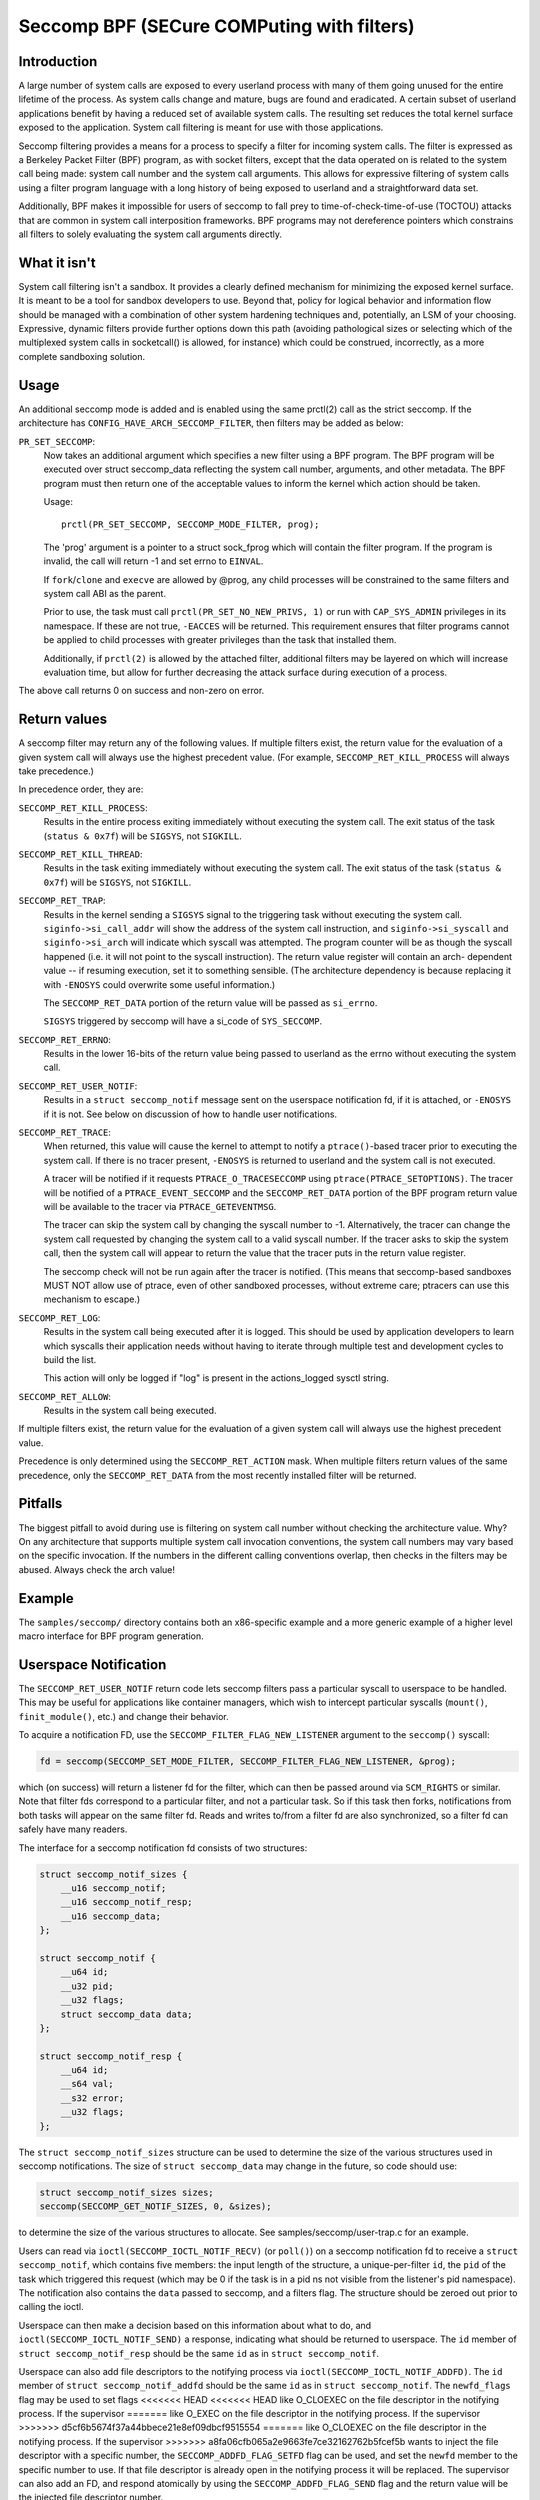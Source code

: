 ===========================================
Seccomp BPF (SECure COMPuting with filters)
===========================================

Introduction
============

A large number of system calls are exposed to every userland process
with many of them going unused for the entire lifetime of the process.
As system calls change and mature, bugs are found and eradicated.  A
certain subset of userland applications benefit by having a reduced set
of available system calls.  The resulting set reduces the total kernel
surface exposed to the application.  System call filtering is meant for
use with those applications.

Seccomp filtering provides a means for a process to specify a filter for
incoming system calls.  The filter is expressed as a Berkeley Packet
Filter (BPF) program, as with socket filters, except that the data
operated on is related to the system call being made: system call
number and the system call arguments.  This allows for expressive
filtering of system calls using a filter program language with a long
history of being exposed to userland and a straightforward data set.

Additionally, BPF makes it impossible for users of seccomp to fall prey
to time-of-check-time-of-use (TOCTOU) attacks that are common in system
call interposition frameworks.  BPF programs may not dereference
pointers which constrains all filters to solely evaluating the system
call arguments directly.

What it isn't
=============

System call filtering isn't a sandbox.  It provides a clearly defined
mechanism for minimizing the exposed kernel surface.  It is meant to be
a tool for sandbox developers to use.  Beyond that, policy for logical
behavior and information flow should be managed with a combination of
other system hardening techniques and, potentially, an LSM of your
choosing.  Expressive, dynamic filters provide further options down this
path (avoiding pathological sizes or selecting which of the multiplexed
system calls in socketcall() is allowed, for instance) which could be
construed, incorrectly, as a more complete sandboxing solution.

Usage
=====

An additional seccomp mode is added and is enabled using the same
prctl(2) call as the strict seccomp.  If the architecture has
``CONFIG_HAVE_ARCH_SECCOMP_FILTER``, then filters may be added as below:

``PR_SET_SECCOMP``:
	Now takes an additional argument which specifies a new filter
	using a BPF program.
	The BPF program will be executed over struct seccomp_data
	reflecting the system call number, arguments, and other
	metadata.  The BPF program must then return one of the
	acceptable values to inform the kernel which action should be
	taken.

	Usage::

		prctl(PR_SET_SECCOMP, SECCOMP_MODE_FILTER, prog);

	The 'prog' argument is a pointer to a struct sock_fprog which
	will contain the filter program.  If the program is invalid, the
	call will return -1 and set errno to ``EINVAL``.

	If ``fork``/``clone`` and ``execve`` are allowed by @prog, any child
	processes will be constrained to the same filters and system
	call ABI as the parent.

	Prior to use, the task must call ``prctl(PR_SET_NO_NEW_PRIVS, 1)`` or
	run with ``CAP_SYS_ADMIN`` privileges in its namespace.  If these are not
	true, ``-EACCES`` will be returned.  This requirement ensures that filter
	programs cannot be applied to child processes with greater privileges
	than the task that installed them.

	Additionally, if ``prctl(2)`` is allowed by the attached filter,
	additional filters may be layered on which will increase evaluation
	time, but allow for further decreasing the attack surface during
	execution of a process.

The above call returns 0 on success and non-zero on error.

Return values
=============

A seccomp filter may return any of the following values. If multiple
filters exist, the return value for the evaluation of a given system
call will always use the highest precedent value. (For example,
``SECCOMP_RET_KILL_PROCESS`` will always take precedence.)

In precedence order, they are:

``SECCOMP_RET_KILL_PROCESS``:
	Results in the entire process exiting immediately without executing
	the system call.  The exit status of the task (``status & 0x7f``)
	will be ``SIGSYS``, not ``SIGKILL``.

``SECCOMP_RET_KILL_THREAD``:
	Results in the task exiting immediately without executing the
	system call.  The exit status of the task (``status & 0x7f``) will
	be ``SIGSYS``, not ``SIGKILL``.

``SECCOMP_RET_TRAP``:
	Results in the kernel sending a ``SIGSYS`` signal to the triggering
	task without executing the system call. ``siginfo->si_call_addr``
	will show the address of the system call instruction, and
	``siginfo->si_syscall`` and ``siginfo->si_arch`` will indicate which
	syscall was attempted.  The program counter will be as though
	the syscall happened (i.e. it will not point to the syscall
	instruction).  The return value register will contain an arch-
	dependent value -- if resuming execution, set it to something
	sensible.  (The architecture dependency is because replacing
	it with ``-ENOSYS`` could overwrite some useful information.)

	The ``SECCOMP_RET_DATA`` portion of the return value will be passed
	as ``si_errno``.

	``SIGSYS`` triggered by seccomp will have a si_code of ``SYS_SECCOMP``.

``SECCOMP_RET_ERRNO``:
	Results in the lower 16-bits of the return value being passed
	to userland as the errno without executing the system call.

``SECCOMP_RET_USER_NOTIF``:
	Results in a ``struct seccomp_notif`` message sent on the userspace
	notification fd, if it is attached, or ``-ENOSYS`` if it is not. See
	below on discussion of how to handle user notifications.

``SECCOMP_RET_TRACE``:
	When returned, this value will cause the kernel to attempt to
	notify a ``ptrace()``-based tracer prior to executing the system
	call.  If there is no tracer present, ``-ENOSYS`` is returned to
	userland and the system call is not executed.

	A tracer will be notified if it requests ``PTRACE_O_TRACESECCOMP``
	using ``ptrace(PTRACE_SETOPTIONS)``.  The tracer will be notified
	of a ``PTRACE_EVENT_SECCOMP`` and the ``SECCOMP_RET_DATA`` portion of
	the BPF program return value will be available to the tracer
	via ``PTRACE_GETEVENTMSG``.

	The tracer can skip the system call by changing the syscall number
	to -1.  Alternatively, the tracer can change the system call
	requested by changing the system call to a valid syscall number.  If
	the tracer asks to skip the system call, then the system call will
	appear to return the value that the tracer puts in the return value
	register.

	The seccomp check will not be run again after the tracer is
	notified.  (This means that seccomp-based sandboxes MUST NOT
	allow use of ptrace, even of other sandboxed processes, without
	extreme care; ptracers can use this mechanism to escape.)

``SECCOMP_RET_LOG``:
	Results in the system call being executed after it is logged. This
	should be used by application developers to learn which syscalls their
	application needs without having to iterate through multiple test and
	development cycles to build the list.

	This action will only be logged if "log" is present in the
	actions_logged sysctl string.

``SECCOMP_RET_ALLOW``:
	Results in the system call being executed.

If multiple filters exist, the return value for the evaluation of a
given system call will always use the highest precedent value.

Precedence is only determined using the ``SECCOMP_RET_ACTION`` mask.  When
multiple filters return values of the same precedence, only the
``SECCOMP_RET_DATA`` from the most recently installed filter will be
returned.

Pitfalls
========

The biggest pitfall to avoid during use is filtering on system call
number without checking the architecture value.  Why?  On any
architecture that supports multiple system call invocation conventions,
the system call numbers may vary based on the specific invocation.  If
the numbers in the different calling conventions overlap, then checks in
the filters may be abused.  Always check the arch value!

Example
=======

The ``samples/seccomp/`` directory contains both an x86-specific example
and a more generic example of a higher level macro interface for BPF
program generation.

Userspace Notification
======================

The ``SECCOMP_RET_USER_NOTIF`` return code lets seccomp filters pass a
particular syscall to userspace to be handled. This may be useful for
applications like container managers, which wish to intercept particular
syscalls (``mount()``, ``finit_module()``, etc.) and change their behavior.

To acquire a notification FD, use the ``SECCOMP_FILTER_FLAG_NEW_LISTENER``
argument to the ``seccomp()`` syscall:

.. code-block:: c

    fd = seccomp(SECCOMP_SET_MODE_FILTER, SECCOMP_FILTER_FLAG_NEW_LISTENER, &prog);

which (on success) will return a listener fd for the filter, which can then be
passed around via ``SCM_RIGHTS`` or similar. Note that filter fds correspond to
a particular filter, and not a particular task. So if this task then forks,
notifications from both tasks will appear on the same filter fd. Reads and
writes to/from a filter fd are also synchronized, so a filter fd can safely
have many readers.

The interface for a seccomp notification fd consists of two structures:

.. code-block:: c

    struct seccomp_notif_sizes {
        __u16 seccomp_notif;
        __u16 seccomp_notif_resp;
        __u16 seccomp_data;
    };

    struct seccomp_notif {
        __u64 id;
        __u32 pid;
        __u32 flags;
        struct seccomp_data data;
    };

    struct seccomp_notif_resp {
        __u64 id;
        __s64 val;
        __s32 error;
        __u32 flags;
    };

The ``struct seccomp_notif_sizes`` structure can be used to determine the size
of the various structures used in seccomp notifications. The size of ``struct
seccomp_data`` may change in the future, so code should use:

.. code-block:: c

    struct seccomp_notif_sizes sizes;
    seccomp(SECCOMP_GET_NOTIF_SIZES, 0, &sizes);

to determine the size of the various structures to allocate. See
samples/seccomp/user-trap.c for an example.

Users can read via ``ioctl(SECCOMP_IOCTL_NOTIF_RECV)``  (or ``poll()``) on a
seccomp notification fd to receive a ``struct seccomp_notif``, which contains
five members: the input length of the structure, a unique-per-filter ``id``,
the ``pid`` of the task which triggered this request (which may be 0 if the
task is in a pid ns not visible from the listener's pid namespace). The
notification also contains the ``data`` passed to seccomp, and a filters flag.
The structure should be zeroed out prior to calling the ioctl.

Userspace can then make a decision based on this information about what to do,
and ``ioctl(SECCOMP_IOCTL_NOTIF_SEND)`` a response, indicating what should be
returned to userspace. The ``id`` member of ``struct seccomp_notif_resp`` should
be the same ``id`` as in ``struct seccomp_notif``.

Userspace can also add file descriptors to the notifying process via
``ioctl(SECCOMP_IOCTL_NOTIF_ADDFD)``. The ``id`` member of
``struct seccomp_notif_addfd`` should be the same ``id`` as in
``struct seccomp_notif``. The ``newfd_flags`` flag may be used to set flags
<<<<<<< HEAD
<<<<<<< HEAD
like O_CLOEXEC on the file descriptor in the notifying process. If the supervisor
=======
like O_EXEC on the file descriptor in the notifying process. If the supervisor
>>>>>>> d5cf6b5674f37a44bbece21e8ef09dbcf9515554
=======
like O_CLOEXEC on the file descriptor in the notifying process. If the supervisor
>>>>>>> a8fa06cfb065a2e9663fe7ce32162762b5fcef5b
wants to inject the file descriptor with a specific number, the
``SECCOMP_ADDFD_FLAG_SETFD`` flag can be used, and set the ``newfd`` member to
the specific number to use. If that file descriptor is already open in the
notifying process it will be replaced. The supervisor can also add an FD, and
respond atomically by using the ``SECCOMP_ADDFD_FLAG_SEND`` flag and the return
value will be the injected file descriptor number.

It is worth noting that ``struct seccomp_data`` contains the values of register
arguments to the syscall, but does not contain pointers to memory. The task's
memory is accessible to suitably privileged traces via ``ptrace()`` or
``/proc/pid/mem``. However, care should be taken to avoid the TOCTOU mentioned
above in this document: all arguments being read from the tracee's memory
should be read into the tracer's memory before any policy decisions are made.
This allows for an atomic decision on syscall arguments.

Sysctls
=======

Seccomp's sysctl files can be found in the ``/proc/sys/kernel/seccomp/``
directory. Here's a description of each file in that directory:

``actions_avail``:
	A read-only ordered list of seccomp return values (refer to the
	``SECCOMP_RET_*`` macros above) in string form. The ordering, from
	left-to-right, is the least permissive return value to the most
	permissive return value.

	The list represents the set of seccomp return values supported
	by the kernel. A userspace program may use this list to
	determine if the actions found in the ``seccomp.h``, when the
	program was built, differs from the set of actions actually
	supported in the current running kernel.

``actions_logged``:
	A read-write ordered list of seccomp return values (refer to the
	``SECCOMP_RET_*`` macros above) that are allowed to be logged. Writes
	to the file do not need to be in ordered form but reads from the file
	will be ordered in the same way as the actions_avail sysctl.

	The ``allow`` string is not accepted in the ``actions_logged`` sysctl
	as it is not possible to log ``SECCOMP_RET_ALLOW`` actions. Attempting
	to write ``allow`` to the sysctl will result in an EINVAL being
	returned.

Adding architecture support
===========================

See ``arch/Kconfig`` for the authoritative requirements.  In general, if an
architecture supports both ptrace_event and seccomp, it will be able to
support seccomp filter with minor fixup: ``SIGSYS`` support and seccomp return
value checking.  Then it must just add ``CONFIG_HAVE_ARCH_SECCOMP_FILTER``
to its arch-specific Kconfig.



Caveats
=======

The vDSO can cause some system calls to run entirely in userspace,
leading to surprises when you run programs on different machines that
fall back to real syscalls.  To minimize these surprises on x86, make
sure you test with
``/sys/devices/system/clocksource/clocksource0/current_clocksource`` set to
something like ``acpi_pm``.

On x86-64, vsyscall emulation is enabled by default.  (vsyscalls are
legacy variants on vDSO calls.)  Currently, emulated vsyscalls will
honor seccomp, with a few oddities:

- A return value of ``SECCOMP_RET_TRAP`` will set a ``si_call_addr`` pointing to
  the vsyscall entry for the given call and not the address after the
  'syscall' instruction.  Any code which wants to restart the call
  should be aware that (a) a ret instruction has been emulated and (b)
  trying to resume the syscall will again trigger the standard vsyscall
  emulation security checks, making resuming the syscall mostly
  pointless.

- A return value of ``SECCOMP_RET_TRACE`` will signal the tracer as usual,
  but the syscall may not be changed to another system call using the
  orig_rax register. It may only be changed to -1 order to skip the
  currently emulated call. Any other change MAY terminate the process.
  The rip value seen by the tracer will be the syscall entry address;
  this is different from normal behavior.  The tracer MUST NOT modify
  rip or rsp.  (Do not rely on other changes terminating the process.
  They might work.  For example, on some kernels, choosing a syscall
  that only exists in future kernels will be correctly emulated (by
  returning ``-ENOSYS``).

To detect this quirky behavior, check for ``addr & ~0x0C00 ==
0xFFFFFFFFFF600000``.  (For ``SECCOMP_RET_TRACE``, use rip.  For
``SECCOMP_RET_TRAP``, use ``siginfo->si_call_addr``.)  Do not check any other
condition: future kernels may improve vsyscall emulation and current
kernels in vsyscall=native mode will behave differently, but the
instructions at ``0xF...F600{0,4,8,C}00`` will not be system calls in these
cases.

Note that modern systems are unlikely to use vsyscalls at all -- they
are a legacy feature and they are considerably slower than standard
syscalls.  New code will use the vDSO, and vDSO-issued system calls
are indistinguishable from normal system calls.
